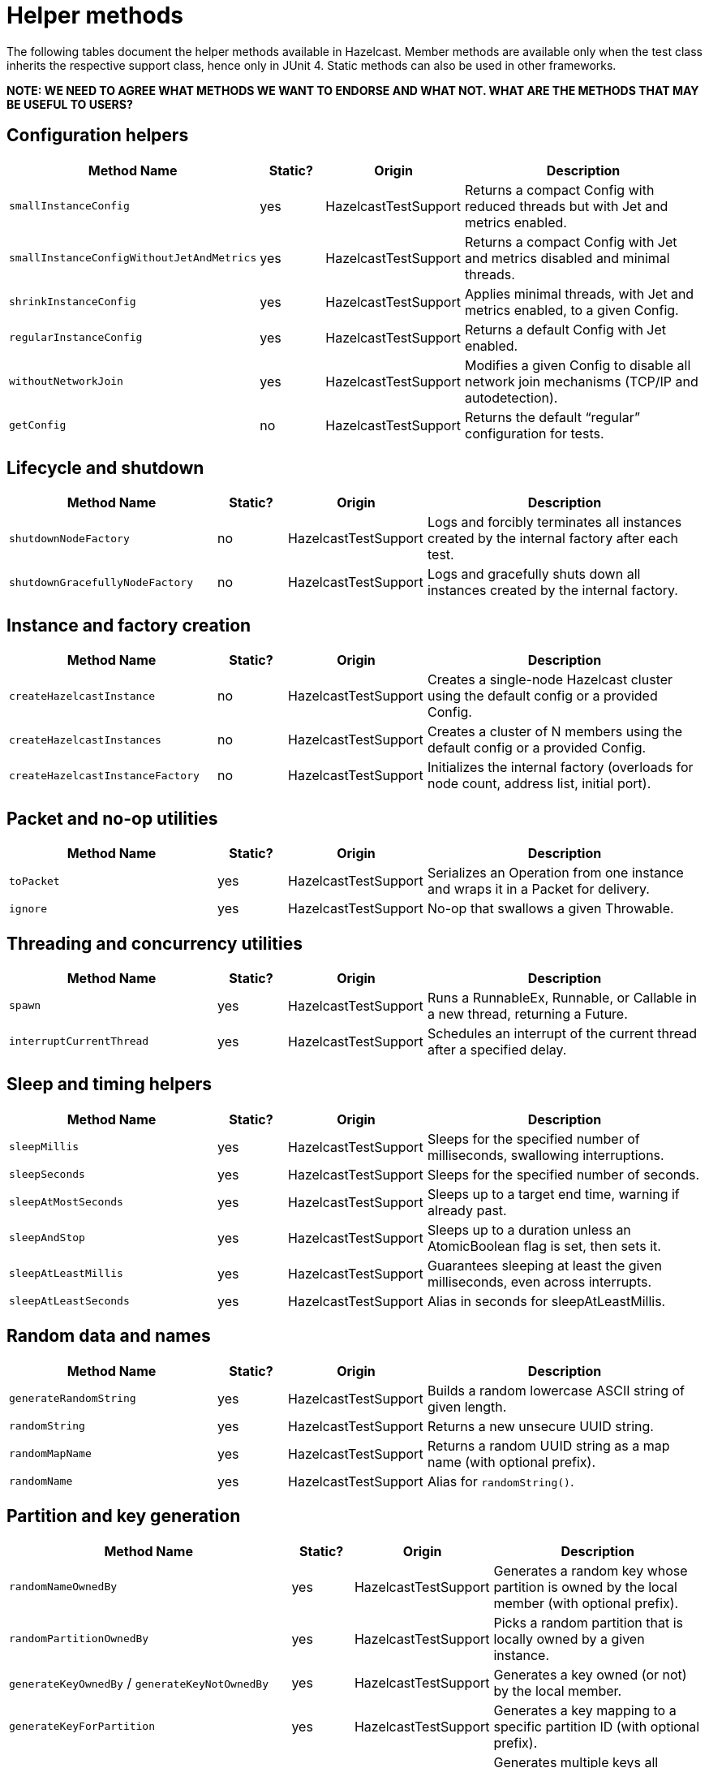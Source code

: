 = Helper methods
:description: The following tables document the helper methods available in Hazelcast. Member methods are available only when the test class inherits the respective support class, hence only in JUnit 4. Static methods can also be used in other frameworks.

{description}

*NOTE: WE NEED TO AGREE WHAT METHODS WE WANT TO ENDORSE AND WHAT NOT. WHAT ARE THE METHODS THAT MAY BE USEFUL TO USERS?*

== Configuration helpers

[cols="3,1,2,4",options="header"]
|===
| Method Name                         | Static? | Origin                   | Description

| `smallInstanceConfig`               | yes     | HazelcastTestSupport     | Returns a compact Config with reduced threads but with Jet and metrics enabled.

| `smallInstanceConfigWithoutJetAndMetrics` | yes | HazelcastTestSupport   | Returns a compact Config with Jet and metrics disabled and minimal threads.

| `shrinkInstanceConfig`              | yes     | HazelcastTestSupport     | Applies minimal threads, with Jet and metrics enabled, to a given Config.

| `regularInstanceConfig`             | yes     | HazelcastTestSupport     | Returns a default Config with Jet enabled.

| `withoutNetworkJoin`                | yes     | HazelcastTestSupport     | Modifies a given Config to disable all network join mechanisms (TCP/IP and autodetection).

| `getConfig`                         | no      | HazelcastTestSupport     | Returns the default “regular” configuration for tests.
|===

== Lifecycle and shutdown

[cols="3,1,2,4",options="header"]
|===
| Method Name                         | Static? | Origin                   | Description

| `shutdownNodeFactory`               | no      | HazelcastTestSupport     | Logs and forcibly terminates all instances created by the internal factory after each test.

| `shutdownGracefullyNodeFactory`     | no      | HazelcastTestSupport     | Logs and gracefully shuts down all instances created by the internal factory.
|===

== Instance and factory creation

[cols="3,1,2,4",options="header"]
|===
| Method Name                         | Static? | Origin                   | Description

| `createHazelcastInstance`           | no      | HazelcastTestSupport     | Creates a single-node Hazelcast cluster using the default config or a provided Config.

| `createHazelcastInstances`          | no      | HazelcastTestSupport     | Creates a cluster of N members using the default config or a provided Config.

| `createHazelcastInstanceFactory`    | no      | HazelcastTestSupport     | Initializes the internal factory (overloads for node count, address list, initial port).
|===

== Packet and no-op utilities

[cols="3,1,2,4",options="header"]
|===
| Method Name                         | Static? | Origin                   | Description

| `toPacket`                          | yes     | HazelcastTestSupport     | Serializes an Operation from one instance and wraps it in a Packet for delivery.

| `ignore`                            | yes     | HazelcastTestSupport     | No-op that swallows a given Throwable.
|===

== Threading and concurrency utilities

[cols="3,1,2,4",options="header"]
|===
| Method Name                         | Static? | Origin                   | Description

| `spawn`                             | yes     | HazelcastTestSupport     | Runs a RunnableEx, Runnable, or Callable in a new thread, returning a Future.

| `interruptCurrentThread`            | yes     | HazelcastTestSupport     | Schedules an interrupt of the current thread after a specified delay.
|===

== Sleep and timing helpers

[cols="3,1,2,4",options="header"]
|===
| Method Name                         | Static? | Origin                   | Description

| `sleepMillis`                       | yes     | HazelcastTestSupport     | Sleeps for the specified number of milliseconds, swallowing interruptions.

| `sleepSeconds`                      | yes     | HazelcastTestSupport     | Sleeps for the specified number of seconds.

| `sleepAtMostSeconds`                | yes     | HazelcastTestSupport     | Sleeps up to a target end time, warning if already past.

| `sleepAndStop`                      | yes     | HazelcastTestSupport     | Sleeps up to a duration unless an AtomicBoolean flag is set, then sets it.

| `sleepAtLeastMillis`                | yes     | HazelcastTestSupport     | Guarantees sleeping at least the given milliseconds, even across interrupts.

| `sleepAtLeastSeconds`               | yes     | HazelcastTestSupport     | Alias in seconds for sleepAtLeastMillis.
|===

== Random data and names

[cols="3,1,2,4",options="header"]
|===
| Method Name                         | Static? | Origin                   | Description

| `generateRandomString`              | yes     | HazelcastTestSupport     | Builds a random lowercase ASCII string of given length.

| `randomString`                      | yes     | HazelcastTestSupport     | Returns a new unsecure UUID string.

| `randomMapName`                     | yes     | HazelcastTestSupport     | Returns a random UUID string as a map name (with optional prefix).

| `randomName`                        | yes     | HazelcastTestSupport     | Alias for `randomString()`.
|===

== Partition and key generation

[cols="3,1,2,4",options="header"]
|===
| Method Name                         | Static? | Origin                   | Description

| `randomNameOwnedBy`                 | yes     | HazelcastTestSupport     | Generates a random key whose partition is owned by the local member (with optional prefix).

| `randomPartitionOwnedBy`            | yes     | HazelcastTestSupport     | Picks a random partition that is locally owned by a given instance.

| `generateKeyOwnedBy` / `generateKeyNotOwnedBy` | yes | HazelcastTestSupport | Generates a key owned (or not) by the local member.

| `generateKeyForPartition`           | yes     | HazelcastTestSupport     | Generates a key mapping to a specific partition ID (with optional prefix).

| `generateKeysBelongingToSamePartitionsOwnedBy` | no  | HazelcastTestSupport | Generates multiple keys all belonging to the same owned partition.
|===

== Partition table and safe-state

[cols="3,1,2,4",options="header"]
|===
| Method Name                         | Static? | Origin                   | Description

| `warmUpPartitions`                  | yes     | HazelcastTestSupport     | Forces partition table initialization on instances.

| `isInstanceInSafeState`             | yes     | HazelcastTestSupport     | Checks whether a single instance’s partition state is safe.

| `isClusterInSafeState`              | yes     | HazelcastTestSupport     | Checks whether the entire cluster is in a safe partition state.

| `isAllInSafeState`                  | yes     | HazelcastTestSupport     | Verifies that all instances in a collection are safe.

| `waitInstanceForSafeState` / `waitClusterForSafeState` / `waitAllForSafeState` | yes | HazelcastTestSupport | Blocks until instance(s) reach safe state, with retry assertions.

| `assertAllInSafeState`              | yes     | HazelcastTestSupport     | Asserts (throws) if any instance is not in safe state.
|===

== Cluster assertions

[cols="3,1,2,4",options="header"]
|===
| Method Name                         | Static? | Origin                   | Description

| `assertNoRunningInstances`         | yes     | HazelcastTestSupport     | Asserts that no Hazelcast server instances remain.

| `assertNoRunningClientInstances`   | yes     | HazelcastTestSupport     | Asserts that no Hazelcast client instances remain.

| `assertClusterSize` / `assertClusterSizeEventually` | yes | HazelcastTestSupport | Asserts cluster size immediately or eventually within timeout.

| `assertMasterAddress` / `assertMasterAddressEventually` | yes | HazelcastTestSupport | Asserts that all instances agree on the master address.

| `assertClusterState` / `assertClusterStateEventually` | yes | HazelcastTestSupport | Asserts the cluster state immediately or eventually.
|===

== General assertions

[cols="3,1,2,4",options="header"]
|===
| Method Name                         | Static? | Origin                   | Description

| `assertContains` / `assertNotContains` / `assertContainsAll` / `assertNotContainsAll` | yes | HazelcastTestSupport | Collection- and string-based containment assertions.

| `assertStartsWith`                  | yes     | HazelcastTestSupport     | Asserts that one string starts with another (ComparisonFailure on fail).

| `assertPropertiesEquals`            | yes     | HazelcastTestSupport     | Asserts two Properties objects have identical keys and values.

| `assertInstanceOf`                  | yes     | HazelcastTestSupport     | Asserts and casts an object to a given class.

| `assertIterableEquals`              | yes     | HazelcastTestSupport     | Asserts an Iterable yields exactly the expected elements in order.
|===

== Time-bound assertions

[cols="3,1,2,4",options="header"]
|===
| Method Name                         | Static? | Origin                   | Description

| `assertCompletesEventually`        | yes     | HazelcastTestSupport     | Waits for a Future/FutureTask to complete within timeout.

| `assertSizeEventually` / `assertEqualsEventually` | yes | HazelcastTestSupport  | Waits until collections, maps, or values reach expected state.

| `assertTrueEventually` / `assertFalseEventually` | yes | HazelcastTestSupport | Retries assertions until success or failure within timeout.

| `assertTrueDelayed`                 | yes     | HazelcastTestSupport     | Delays for a fixed period, then asserts.

| `assertTrueAllTheTime` / `assertTrueFiveSeconds` | yes | HazelcastTestSupport | Continuously asserts a predicate over a duration.

| `assertCountEventually` / `assertAtomicEventually` | yes | HazelcastTestSupport | Waits for latch or atomic to reach an expected value.
|===

== Specialized assertions

[cols="3,1,2,4",options="header"]
|===
| Method Name                         | Static? | Origin                   | Description

| `assertUtilityConstructor`         | yes     | HazelcastTestSupport     | Verifies a utility class has exactly one private constructor.

| `assertEnumCoverage`               | yes     | HazelcastTestSupport     | Asserts all enum values are handled via valueOf.

| `assertThrows`                     | yes     | HazelcastTestSupport     | Asserts that a given runnable throws a specific exception type.

| `assertBetween` / `assertGreaterOrEquals` | yes | HazelcastTestSupport | Numeric-range assertions.

| `assertExactlyOneSuccessfulRun`    | yes     | HazelcastTestSupport     | Retries a task until exactly one run succeeds or times out.

| `assertWaitingOperationCountEventually` | yes | HazelcastTestSupport | Waits until the parked operation count reaches an expected value.
|===

== Connection and membership

[cols="3,1,2,4",options="header"]
|===
| Method Name                         | Static? | Origin                   | Description

| `closeConnectionBetween`           | yes     | HazelcastTestSupport     | Simulates network failure by closing connections between two instances.

| `suspectMember`                    | yes     | HazelcastTestSupport     | Marks one node as suspected by another, optionally with a reason.
|===

== Reflection and cleanup

[cols="3,1,2,4",options="header"]
|===
| Method Name                         | Static? | Origin                   | Description

| `getFieldValue`                    | yes     | HazelcastTestSupport     | Reflectively retrieves a private field’s value from an object or class.

| `destroyAllDistributedObjects`     | yes     | HazelcastTestSupport     | Iterates over and destroys every DistributedObject on a given instance.

| `readFromMapBackup`                | no      | HazelcastTestSupport     | Reads a map value from its backup replica via a direct operation.

| `getMapOperationProvider`          | no      | HazelcastTestSupport     | Fetches the internal MapOperationProvider for a given map.
|===

== JUnit assumptions

[cols="3,1,2,4",options="header"]
|===
| Method Name                         | Static? | Origin                   | Description

| `assumeThatNoWindowsOS`            | yes     | HazelcastTestSupport     | Assumes the test is not running on Windows.

| `assumeThatLinuxOS`                | yes     | HazelcastTestSupport     | Assumes Linux platform.

| `assumeNoArm64Architecture`        | yes     | HazelcastTestSupport     | Assumes non-ARM64 architecture.

|===

== Client creation

[cols="3,1,2,4",options="header"]
|===
| Method Name                         | Static? | Origin                   | Description

| `createHazelcastClient`            | no      | JetTestSupport           | Creates a new Hazelcast client using a default factory configuration.

| `createHazelcastClient`            | no      | JetTestSupport           | Creates a new Hazelcast client using the given ClientConfig.

| `configForSingleMemberClientConnectingTo` | no | JetTestSupport      | Builds a ClientConfig targeting exactly one member (single-member routing).
|===

== Instance creation overrides

[cols="3,1,2,4",options="header"]
|===
| Method Name                         | Static? | Origin                   | Description

| `createHazelcastInstance`          | no      | JetTestSupport           | Creates a server instance with the small-instance default Jet config.

| `createHazelcastInstance`          | no      | JetTestSupport           | Creates a server instance with a given Config, optionally blocking specified addresses.

| `createHazelcastInstances`         | no      | JetTestSupport           | Creates multiple server instances with a given Config.
|===

== File and directory utilities

[cols="3,1,2,4",options="header"]
|===
| Method Name                         | Static? | Origin                   | Description

| `appendToFile`                     | yes     | JetTestSupport           | Appends one or more lines to an existing file, creating it if needed.

| `createTempDirectory`              | yes     | JetTestSupport           | Creates a temporary directory (deleted on JVM exit) and returns its File.
|===

== Jet configuration helpers

[cols="3,1,2,4",options="header"]
|===
| Method Name                         | Static? | Origin                   | Description

| `smallInstanceWithResourceUploadConfig` | yes | JetTestSupport         | Returns a small default Config with Jet resource-upload enabled.

| `defaultInstanceConfigWithJetEnabled` | yes   | JetTestSupport         | Returns a default Config with Jet enabled (no thread reduction).
|===

== Partition assignment utilities

[cols="3,1,2,4",options="header"]
|===
| Method Name                         | Static? | Origin                   | Description

| `getPartitionAssignment`            | yes     | JetTestSupport           | Builds a map of member-to-partition assignments for the current Jet cluster.

| `getAddressForPartitionId`          | no      | JetTestSupport           | Finds which member address owns a given partition ID, failing if none match.
|===

== Safe spawn utility

[cols="3,1,2,4",options="header"]
|===
| Method Name                         | Static? | Origin                   | Description

| `spawnSafe`                         | no      | JetTestSupport           | Wraps a RunnableEx in a safe thread that logs but swallows any thrown Throwable.
|===

== Cluster cleanup and job teardown

[cols="3,1,2,4",options="header"]
|===
| Method Name                         | Static? | Origin                   | Description

| `cleanUpCluster`                    | no      | JetTestSupport           | Cancels all jobs on a cluster and destroys every DistributedObject.

| `ditchJob`                          | yes     | JetTestSupport           | Cancels a job and waits until it is no longer running on any member.

| `cancelAndJoin`                     | yes     | JetTestSupport           | Cancels a job and asserts that its `join()` throws CancellationException.
|===

== Pipeline utilities

[cols="3,1,2,4",options="header"]
|===
| Method Name                         | Static? | Origin                   | Description

| `processorFromPipelineSource`       | yes     | JetTestSupport           | Extracts the internal ProcessorMetaSupplier from a BatchSource pipeline stage.

| `awaitSingleRunningJob`             | yes     | JetTestSupport           | Waits until exactly one Jet job is in RUNNING state and returns it.
|===

== TestHazelcastInstanceFactory utilities

[cols="3,1,2,4",options="header"]
|===
| Method Name                                             | Static? | Origin                          | Description

| `getCount`                                              | no      | TestHazelcastInstanceFactory    | Returns the configured number of nodes/addresses.

| `newHazelcastInstance`                                | no      | TestHazelcastInstanceFactory    | Creates a new server instance using default or mock-network context. Various overloads available.

| `createAddressOrNull`                                   | yes     | TestHazelcastInstanceFactory    | Attempts to build an `Address`, returning `null` on `UnknownHostException`.

| `nextAddress()`                                         | no      | TestHazelcastInstanceFactory    | Returns the next pre-allocated or newly minted `Address` on default port.

| `nextAddress(int)`                                      | no      | TestHazelcastInstanceFactory    | Returns the next `Address` starting at a given initial port.

| `newInstances`                                        | no      | TestHazelcastInstanceFactory    | Creates as many instances as `count` using default or provided `Config`. Various overloads available.

| `newInstancesParallel`   | no      | TestHazelcastInstanceFactory    | Creates `nodeCount` instances in parallel, each with its own address and config.

| `getAllHazelcastInstances`                              | no      | TestHazelcastInstanceFactory    | Returns all live instances, mock-network or real.

| `getKnownAddresses`                                     | no      | TestHazelcastInstanceFactory    | Returns the unmodifiable list of all addresses this factory manages.

| `terminate(HazelcastInstance)`                          | no      | TestHazelcastInstanceFactory    | Terminates one instance and removes it from registry if mock-network.

| `shutdownAll()`                                         | no      | TestHazelcastInstanceFactory    | Shuts down all instances; clears registry or calls `Hazelcast.shutdownAll()`.

| `terminateAll()`                                        | no      | TestHazelcastInstanceFactory    | Terminates all instances; stops registry or calls `HazelcastInstanceFactory.terminateAll()`.

|===

== TestHazelcastFactory extensions

[cols="3,1,2,4",options="header"]
|===
| Method Name                         | Static? | Origin               | Description

| `newHazelcastClient`              | no      | TestHazelcastFactory | Creates a new client in the mock-network setup. Various overloads available.

| `getHazelcastClientByName(String)`  | no      | TestHazelcastFactory | Retrieves a previously created client proxy by its name.

| `shutdownAllMembers()`              | no      | TestHazelcastFactory | Shuts down all server members via parent `shutdownAll()`.

| `shutdownAll()`                     | no      | TestHazelcastFactory | Shuts down all clients (mock-network or real) then all members.

| `terminateAll()`                    | no      | TestHazelcastFactory | Terminates all clients then all members.
|===

